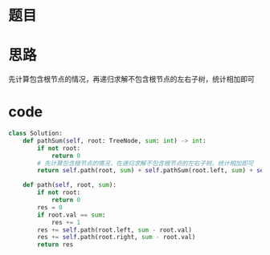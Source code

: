 * 题目

#+DOWNLOADED: file:/var/folders/wk/9k90t6fs7kx91_cn9v90hx_00000gn/T/TemporaryItems/（screencaptureui正在存储文稿，已完成74）/截屏2020-07-16 下午11.25.27.png @ 2020-07-16 23:25:31
[[file:Screen-Pictures/%E9%A2%98%E7%9B%AE/2020-07-16_23-25-31_%E6%88%AA%E5%B1%8F2020-07-16%20%E4%B8%8B%E5%8D%8811.25.27.png]]

* 思路
**** 先计算包含根节点的情况，再递归求解不包含根节点的左右子树，统计相加即可
* code
#+BEGIN_SRC python
class Solution:
    def pathSum(self, root: TreeNode, sum: int) -> int:
        if not root:
            return 0
        # 先计算包含根节点的情况，在递归求解不包含根节点的左右子树，统计相加即可
        return self.path(root, sum) + self.pathSum(root.left, sum) + self.pathSum(root.right, sum)
    
    def path(self, root, sum):
        if not root:
            return 0
        res = 0
        if root.val == sum:
            res += 1
        res += self.path(root.left, sum - root.val)
        res += self.path(root.right, sum - root.val)
        return res
#+END_SRC
